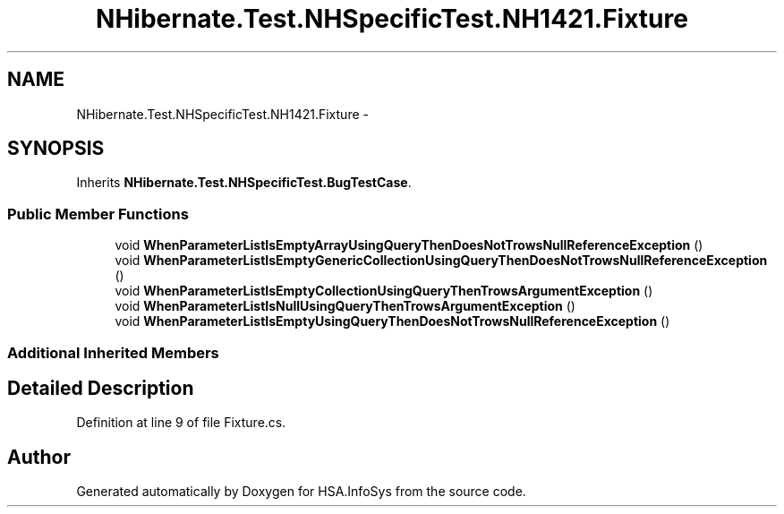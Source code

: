.TH "NHibernate.Test.NHSpecificTest.NH1421.Fixture" 3 "Fri Jul 5 2013" "Version 1.0" "HSA.InfoSys" \" -*- nroff -*-
.ad l
.nh
.SH NAME
NHibernate.Test.NHSpecificTest.NH1421.Fixture \- 
.SH SYNOPSIS
.br
.PP
.PP
Inherits \fBNHibernate\&.Test\&.NHSpecificTest\&.BugTestCase\fP\&.
.SS "Public Member Functions"

.in +1c
.ti -1c
.RI "void \fBWhenParameterListIsEmptyArrayUsingQueryThenDoesNotTrowsNullReferenceException\fP ()"
.br
.ti -1c
.RI "void \fBWhenParameterListIsEmptyGenericCollectionUsingQueryThenDoesNotTrowsNullReferenceException\fP ()"
.br
.ti -1c
.RI "void \fBWhenParameterListIsEmptyCollectionUsingQueryThenTrowsArgumentException\fP ()"
.br
.ti -1c
.RI "void \fBWhenParameterListIsNullUsingQueryThenTrowsArgumentException\fP ()"
.br
.ti -1c
.RI "void \fBWhenParameterListIsEmptyUsingQueryThenDoesNotTrowsNullReferenceException\fP ()"
.br
.in -1c
.SS "Additional Inherited Members"
.SH "Detailed Description"
.PP 
Definition at line 9 of file Fixture\&.cs\&.

.SH "Author"
.PP 
Generated automatically by Doxygen for HSA\&.InfoSys from the source code\&.
